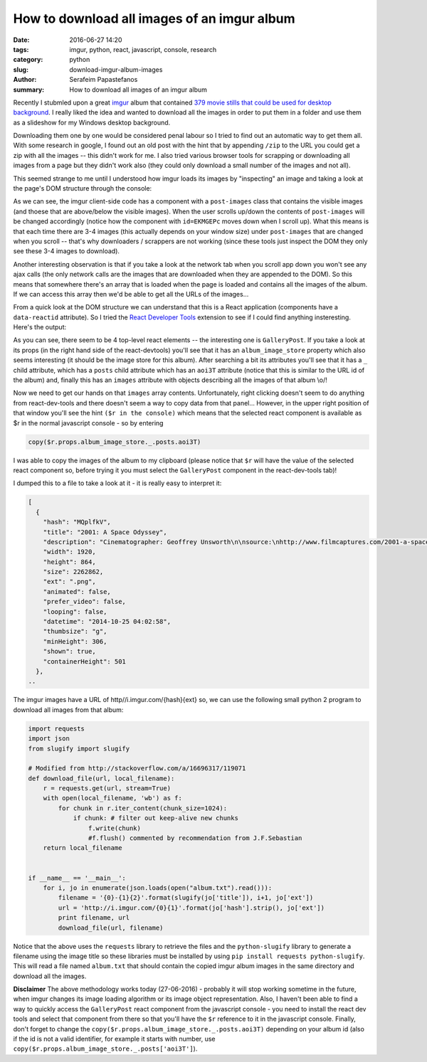 How to download all images of an imgur album
############################################

:date: 2016-06-27 14:20
:tags: imgur, python, react, javascript, console, research
:category: python
:slug: download-imgur-album-images
:author: Serafeim Papastefanos
:summary: How to download all images of an imgur album


Recently I stubmled upon a great imgur_ album that contained 
`379 movie stills that could be used for desktop background`_. I
really liked the idea and wanted to download all the images in order
to put them in a folder and use them as a slideshow for my Windows
desktop background. 

Downloading them one by one would be considered penal
labour so I tried to find out an automatic way to get them all. With some
research in google, I found out an old post with the hint that by appending ``/zip``
to the URL  you could get a zip with all the images -- this didn't work for me. I 
also tried various browser tools for scrapping or downloading all images from a page but they
didn't work also (they could only download a small number of the images and not all).

This seemed strange to me until I understood how imgur loads its images by "inspecting"
an image and taking a look at the page's DOM structure through the console: 

.. image:: /images/imgur.gif
  :alt: How imgur loads images
  :width: 700 px

As we can see, the imgur client-side code has a component with a ``post-images`` class
that contains the visible images (and thoese that are above/below the visible images). When
the user scrolls up/down the contents of ``post-images`` will be changed accordingly 
(notice how the component with ``id=EKMGEPc`` moves down when I scroll up).
What this means is that each time there are 3-4 images (this actually depends on your window size)
under ``post-images`` that are changed when you scroll -- that's why downloaders / scrappers are not working (since these 
tools just inspect the DOM they only see these 3-4 images to download). 

Another interesting observation is that if you take a look at the network tab when you
scroll app down you won't see any ajax calls (the only network calls are the images that
are downloaded when they are appended to the DOM). So this means that somewhere there's
an array that is loaded when the page is loaded and contains all the images of the album.
If we can access this array then we'd be able to get all the URLs of the images...

From a quick look at the DOM structure we can understand that this is a React application 
(components have a ``data-reactid`` attribute). So I tried the `React Developer Tools`_
extension to see if I could find anything insteresting. Here's the output:


.. image:: /images/imgur-react.png
  :alt: Imgur - react dev tools
  :width: 1000 px

As you can see, there seem to be 4 top-level react elements -- the interesting one is ``GalleryPost``.
If you take a look at its props (in the right hand side of the react-devtools) you'll see that it has
an ``album_image_store`` property which also seems interesting (it should be the image store for this
album). After searching a bit its attributes
you'll see that it has a ``_`` child attribute, which has a ``posts`` child attribute which has an ``aoi3T``
attribute (notice that this is similar to the URL id of the album) and, finally this has an ``images``
attribute with objects describing all the images of that album \\o/! 

Now we need to get our hands on that ``images`` array contents. Unfortunately, right clicking doesn't seem
to do anything from react-dev-tools and there doesn't seem a way to copy data from that panel... However, in
the upper right position of that window you'll see the hint ``($r in the console)`` which means that
the selected react component is available as $r in the normal javascript console - so by entering 

.. code::

    copy($r.props.album_image_store._.posts.aoi3T)

I was able to copy the images of the album to my clipboard (please notice that ``$r`` will have the
value of the selected react component so, before trying it you must select the ``GalleryPost`` 
component in the react-dev-tools tab)!

I dumped this to a file to take a look at it - it is really easy to interpret it:

.. code::

    [
      {
        "hash": "MQplfkV",
        "title": "2001: A Space Odyssey",
        "description": "Cinematographer: Geoffrey Unsworth\n\nsource:\nhttp://www.filmcaptures.com/2001-a-space-odyssey/",
        "width": 1920,
        "height": 864,
        "size": 2262862,
        "ext": ".png",
        "animated": false,
        "prefer_video": false,
        "looping": false,
        "datetime": "2014-10-25 04:02:58",
        "thumbsize": "g",
        "minHeight": 306,
        "shown": true,
        "containerHeight": 501
      },
    ..

The imgur images have a URL of http//i.imgur.com/{hash}{ext} so, we 
can use the following small python 2 program to download all images from that album:

.. code::

    import requests
    import json
    from slugify import slugify

    # Modified from http://stackoverflow.com/a/16696317/119071
    def download_file(url, local_filename):
        r = requests.get(url, stream=True)
        with open(local_filename, 'wb') as f:
            for chunk in r.iter_content(chunk_size=1024): 
                if chunk: # filter out keep-alive new chunks
                    f.write(chunk)
                    #f.flush() commented by recommendation from J.F.Sebastian
        return local_filename

        
    if __name__ == '__main__':
        for i, jo in enumerate(json.loads(open("album.txt").read())):
            filename = '{0}-{1}{2}'.format(slugify(jo['title']), i+1, jo['ext'])
            url = 'http://i.imgur.com/{0}{1}'.format(jo['hash'].strip(), jo['ext'])
            print filename, url
            download_file(url, filename)


Notice that the above uses the ``requests`` library to retrieve the files and the 
``python-slugify`` library to generate a filename using the image title so these
libraries must be installed by using ``pip install requests python-slugify``. This 
will read a file named ``album.txt`` that should contain the copied imgur album images
in the same directory and download all the images.

**Disclaimer** The above methodology works today (27-06-2016) - probably it will
stop working sometime in the future, when imgur changes its image loading algorithm
or its image object representation.
Also, I haven't been able to find a way to quickly access the ``GalleryPost`` react
component from the javascript console - you need to install the react dev tools and 
select that component from there so that you'll have the ``$r`` reference to it in
the javascript console. Finally, don't forget to change the 
``copy($r.props.album_image_store._.posts.aoi3T)``
depending on your album id (also if the id is not a valid identifier, for example it
starts with number, use ``copy($r.props.album_image_store._.posts['aoi3T']``).

.. _imgur: http://imgur.com/
.. _`379 movie stills that could be used for desktop background`: http://imgur.com/a/aoi3T
.. _`at his article`: http://www.barfuhok.com/how-to-download-a-file-with-anti-virus-warning-on-gmail/ 
.. _`React Developer Tools`: https://chrome.google.com/webstore/detail/react-developer-tools/fmkadmapgofadopljbjfkapdkoienihi

